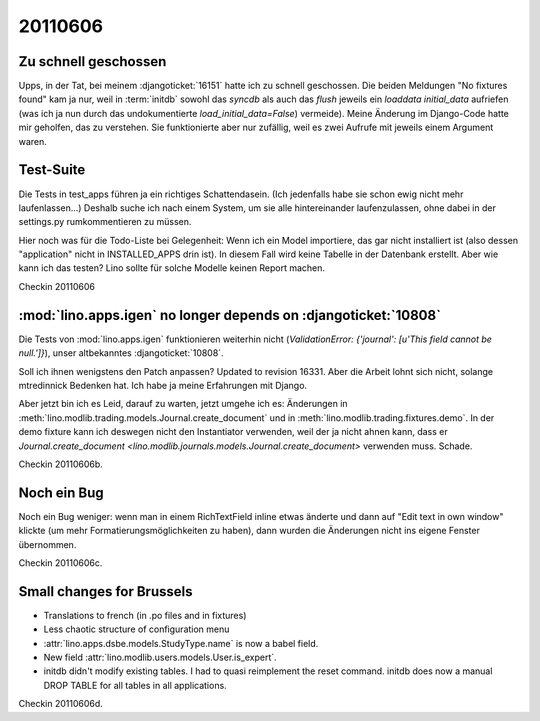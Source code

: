 20110606
========

Zu schnell geschossen
---------------------

Upps, in der Tat, bei meinem :djangoticket:`16151` 
hatte ich zu schnell geschossen. 
Die beiden Meldungen "No fixtures found" kam ja nur,
weil in :term:`initdb` sowohl das `syncdb` als auch das `flush` 
jeweils ein `loaddata initial_data` aufriefen (was ich ja nun durch das undokumentierte `load_initial_data=False`) vermeide).
Meine Änderung im Django-Code hatte mir geholfen, 
das zu verstehen. Sie funktionierte aber nur zufällig, 
weil es zwei Aufrufe mit jeweils einem Argument waren.

Test-Suite
----------

Die Tests in test_apps führen ja ein richtiges Schattendasein. 
(Ich jedenfalls habe sie schon ewig nicht mehr laufenlassen...)
Deshalb suche ich nach einem System, um sie alle hintereinander 
laufenzulassen, ohne dabei in der settings.py rumkommentieren 
zu müssen. 

Hier noch was für die Todo-Liste bei Gelegenheit:
Wenn ich ein Model importiere, das gar nicht installiert ist
(also dessen "application" nicht in INSTALLED_APPS drin ist). 
In diesem Fall wird keine Tabelle in der Datenbank erstellt.
Aber wie kann ich das testen?
Lino sollte für solche Modelle keinen Report machen.

Checkin 20110606

:mod:`lino.apps.igen` no longer depends on :djangoticket:`10808`
----------------------------------------------------------------

Die Tests von :mod:`lino.apps.igen` funktionieren weiterhin nicht
(`ValidationError: {'journal': [u'This field cannot be null.']}`), 
unser altbekanntes :djangoticket:`10808`.

Soll ich ihnen wenigstens den Patch anpassen? 
Updated to revision 16331.
Aber die Arbeit lohnt sich nicht, 
solange mtredinnick Bedenken hat.
Ich habe ja meine Erfahrungen mit Django.

Aber jetzt bin ich es Leid, darauf zu warten, jetzt umgehe ich es:
Änderungen in 
:meth:`lino.modlib.trading.models.Journal.create_document`
und in 
:meth:`lino.modlib.trading.fixtures.demo`.
In der demo fixture kann ich deswegen nicht den Instantiator 
verwenden, weil der ja nicht ahnen kann, dass er 
`Journal.create_document <lino.modlib.journals.models.Journal.create_document>`
verwenden muss. Schade.

Checkin 20110606b.

Noch ein Bug
------------

Noch ein Bug weniger: 
wenn man in einem RichTextField inline etwas änderte und 
dann auf "Edit text in own window" klickte (um mehr 
Formatierungsmöglichkeiten zu haben), dann wurden die Änderungen 
nicht ins eigene Fenster übernommen. 

Checkin 20110606c.

Small changes for Brussels
--------------------------

- Translations to french (in .po files and in fixtures)
- Less chaotic structure of configuration menu
- :attr:`lino.apps.dsbe.models.StudyType.name` is now a babel field.
- New field :attr:`lino.modlib.users.models.User.is_expert`.
- initdb didn't modify existing tables. I had to quasi reimplement the reset command. 
  initdb does now a manual DROP TABLE for all tables in all applications.
  
Checkin 20110606d.
  